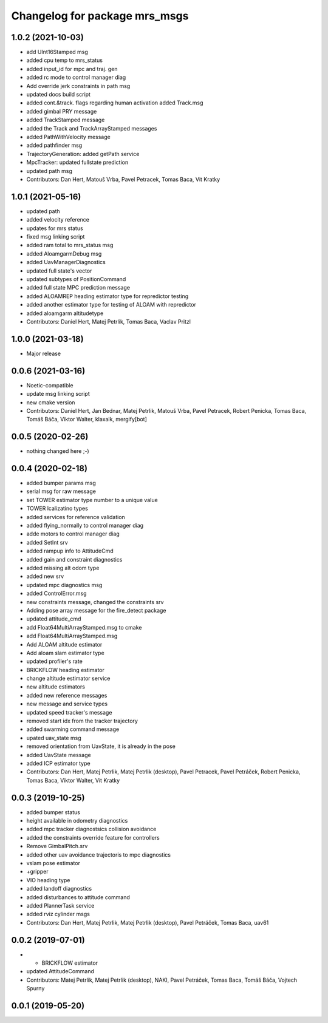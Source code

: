 ^^^^^^^^^^^^^^^^^^^^^^^^^^^^^^
Changelog for package mrs_msgs
^^^^^^^^^^^^^^^^^^^^^^^^^^^^^^

1.0.2 (2021-10-03)
------------------
* add UInt16Stamped msg
* added cpu temp to mrs_status
* added input_id for mpc and traj. gen
* added rc mode to control manager diag
* Add override jerk constraints in path msg
* updated docs build script
* added cont.&track. flags regarding human activation
  added Track.msg
* added gimbal PRY message
* added TrackStamped message
* added the Track and TrackArrayStamped messages
* added PathWithVelocity message
* added pathfinder msg
* TrajectoryGeneration: added getPath service
* MpcTracker: updated fullstate prediction
* updated path msg
* Contributors: Dan Hert, Matouš Vrba, Pavel Petracek, Tomas Baca, Vit Kratky

1.0.1 (2021-05-16)
------------------
* updated path
* added velocity reference
* updates for mrs status
* fixed msg linking script
* added ram total to mrs_status msg
* added AloamgarmDebug msg
* added UavManagerDiagnostics
* updated full state's vector
* updated subtypes of PositionCommand
* added full state MPC prediction message
* added ALOAMREP heading estimator type for repredictor testing
* added another estimator type for testing of ALOAM with repredictor
* added aloamgarm altitudetype
* Contributors: Daniel Hert, Matej Petrlik, Tomas Baca, Vaclav Pritzl

1.0.0 (2021-03-18)
------------------
* Major release

0.0.6 (2021-03-16)
------------------
* Noetic-compatible
* update msg linking script
* new cmake version
* Contributors: Daniel Hert, Jan Bednar, Matej Petrlik, Matouš Vrba, Pavel Petracek, Robert Penicka, Tomas Baca, Tomáš Báča, Viktor Walter, klaxalk, mergify[bot]

0.0.5 (2020-02-26)
------------------
* nothing changed here ;-)

0.0.4 (2020-02-18)
------------------
* added bumper params msg
* serial msg for raw message
* set TOWER estimator type number to a unique value
* TOWER lcalizatino types
* added services for reference validation
* added flying_normally to control manager diag
* adde motors to control manager diag
* added SetInt srv
* added rampup info to AttitudeCmd
* added gain and constraint diagnostics
* added missing alt odom type
* added new srv
* updated mpc diagnostics msg
* added ControlError.msg
* new constraints message, changed the constraints srv
* Adding pose array message for the fire_detect package
* updated attitude_cmd
* add Float64MultiArrayStamped.msg to cmake
* add Float64MultiArrayStamped.msg
* Add ALOAM altitude estimator
* Add aloam slam estimator type
* updated profiler's rate
* BRICKFLOW heading estimator
* change altitude estimator service
* new altitude estimators
* added new reference messages
* new message and service types
* updated speed tracker's message
* removed start idx from the tracker trajectory
* added swarming command message
* upated uav_state msg
* removed orientation from UavState, it is already in the pose
* added UavState message
* added ICP estimator type
* Contributors: Dan Hert, Matej Petrlik, Matej Petrlik (desktop), Pavel Petracek, Pavel Petráček, Robert Penicka, Tomas Baca, Viktor Walter, Vit Kratky

0.0.3 (2019-10-25)
------------------
* added bumper status
* height available in odometry diagnostics
* added mpc tracker diagnostsics collision avoidance
* added the constraints override feature for controllers
* Remove GimbalPitch.srv
* added other uav avoidance trajectoris to mpc diagnostics
* vslam pose estimator
* +gripper
* VIO heading type
* added landoff diagnostics
* added disturbances to attitude command
* added PlannerTask service
* added rviz cylinder msgs
* Contributors: Dan Hert, Matej Petrlik, Matej Petrlik (desktop), Pavel Petráček, Tomas Baca, uav61

0.0.2 (2019-07-01)
------------------
* + BRICKFLOW estimator
* updated AttitudeCommand
* Contributors: Matej Petrlik, Matej Petrlik (desktop), NAKI, Pavel Petráček, Tomas Baca, Tomáš Báča, Vojtech Spurny

0.0.1 (2019-05-20)
------------------
